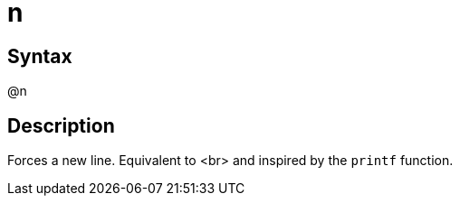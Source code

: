 = n

== Syntax
@n

== Description
Forces a new line. Equivalent to <br> and inspired by the `printf` function.